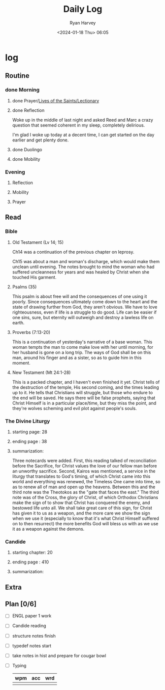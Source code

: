 #+title: Daily Log
#+author: Ryan Harvey
#+date: <2024-01-18 Thu> 06:05
* log 
** Routine
*** done Morning
**** done Prayer/[[https://goarch.org][Lives of the Saints/Lectionary]]
**** done Reflection
Woke up in the middle of last night and asked Reed and Marc a crazy question that seemed coherent in my sleep, completely delirious.

I'm glad I woke up today at a decent time, I can get started on the day earlier and get plenty done.
**** done Duolingo
**** done Mobility
*** Evening
**** Reflection
**** Mobility
**** Prayer
** Read
*** Bible 
**** Old Testament (Lv 14; 15)
Ch14 was a continuation of the previous chapter on leprosy.

Ch15 was about a man and woman's discharge, which would make them unclean until evening. The notes brought to mind the woman who had suffered uncleanness for years and was healed by Christ when she touched His garment.
**** Psalms (35)
This psalm is about free will and the consequences of one using it poorly. Since consequences ultimately come down to the heart and the state of drawing further from God, they aren't obvious. We have to love righteousness, even if life is a struggle to do good. Life can be easier if one sins, sure, but eternity will outweigh and destroy a lawless life on earth.
**** Proverbs (7:13-20)
This is a continuation of yesterday's narrative of a base woman. This woman tempts the man to come make love with her until morning, for her husband is gone on a long trip. The ways of God shall be on this man, around his finger and as a sister, so as to guide him in this moment.
**** New Testament (Mt 24:1-28)
This is a packed chapter, and I haven't even finished it yet. Christ tells of the destruction of the temple, His second coming, and the times leading up to it. He tells that Christians will struggle, but those who endure to the end will be saved. He says there will be false prophets, saying that Christ Himself is in a particular place/time, but they miss the point, and they're wolves scheming and evil plot against people's souls.
*** The Divine Liturgy
**** starting page: 28
**** ending page  : 38
**** summarization: 
Three notecards were added. First, this reading talked of reconciliation before the Sacrifice, for Christ values the love of our fellow man before an unworthy sacrifice. Second, Kairos was mentioned, a service in the liturgy that translates to God's timing, of which Christ came into this world and everything was renewed, the Timeless One came into time, so as to renew all of man and open up the heavens. Between this and the third note was the Theotokos as the "gate that faces the east." The third note was of the Cross, the glory of Christ, of which Orthodox Christians make the sign of to show that Christ has conquered the enemy, and bestowed life unto all. We shall take great care of this sign, for Christ has given it to us as a weapon, and the more care we show the sign when we use it (especially to know that it's what Christ Himself suffered on to then resurrect) the more benefits God will bless us with as we use it as a weapon against the demons.
*** Candide
**** starting chapter: 20
**** ending page     : 410
**** summarization: 
** Extra
** Plan [0/6]
- [ ] ENGL paper 1 work
- [ ] Candide reading
- [ ] structure notes finish
- [ ] typedef notes start
- [ ] take notes in hist and prepare for cougar bowl
- [ ] Typing
  | wpm | acc | wrd |
  |-----+-----+-----|
  |     |     |     |
